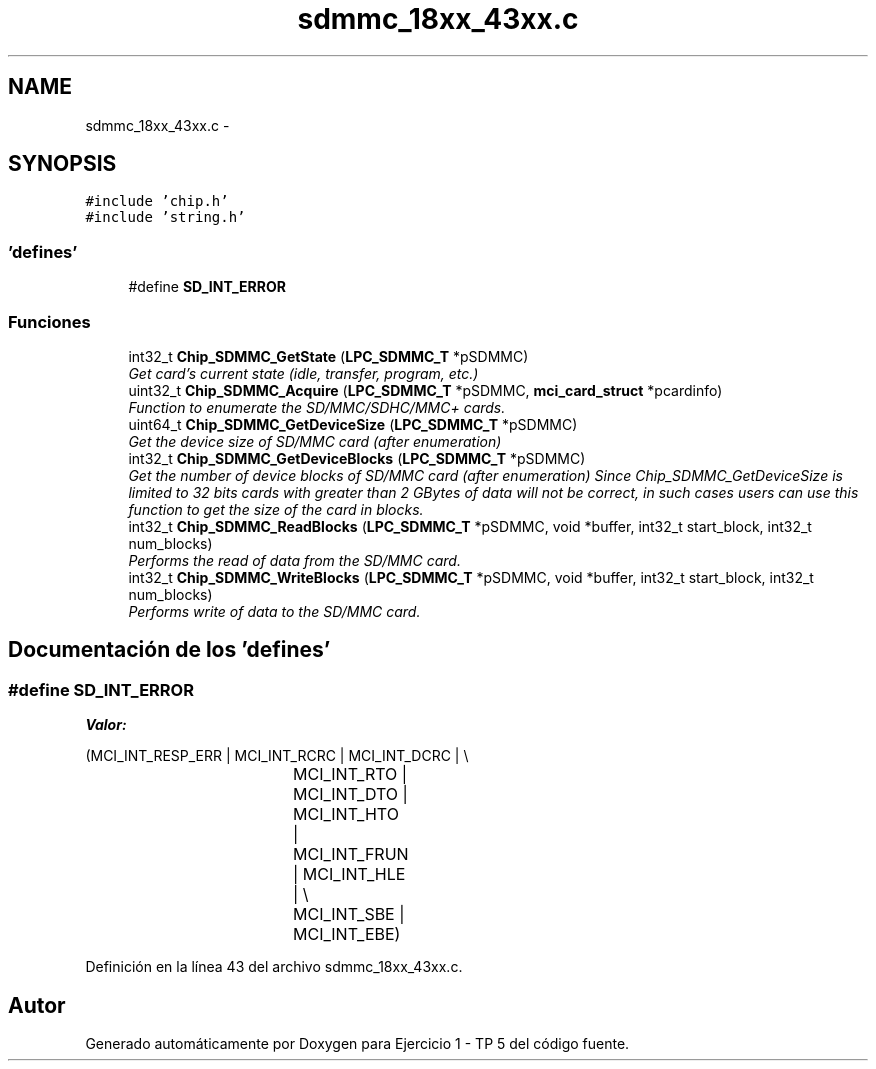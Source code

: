 .TH "sdmmc_18xx_43xx.c" 3 "Viernes, 14 de Septiembre de 2018" "Ejercicio 1 - TP 5" \" -*- nroff -*-
.ad l
.nh
.SH NAME
sdmmc_18xx_43xx.c \- 
.SH SYNOPSIS
.br
.PP
\fC#include 'chip\&.h'\fP
.br
\fC#include 'string\&.h'\fP
.br

.SS "'defines'"

.in +1c
.ti -1c
.RI "#define \fBSD_INT_ERROR\fP"
.br
.in -1c
.SS "Funciones"

.in +1c
.ti -1c
.RI "int32_t \fBChip_SDMMC_GetState\fP (\fBLPC_SDMMC_T\fP *pSDMMC)"
.br
.RI "\fIGet card's current state (idle, transfer, program, etc\&.) \fP"
.ti -1c
.RI "uint32_t \fBChip_SDMMC_Acquire\fP (\fBLPC_SDMMC_T\fP *pSDMMC, \fBmci_card_struct\fP *pcardinfo)"
.br
.RI "\fIFunction to enumerate the SD/MMC/SDHC/MMC+ cards\&. \fP"
.ti -1c
.RI "uint64_t \fBChip_SDMMC_GetDeviceSize\fP (\fBLPC_SDMMC_T\fP *pSDMMC)"
.br
.RI "\fIGet the device size of SD/MMC card (after enumeration) \fP"
.ti -1c
.RI "int32_t \fBChip_SDMMC_GetDeviceBlocks\fP (\fBLPC_SDMMC_T\fP *pSDMMC)"
.br
.RI "\fIGet the number of device blocks of SD/MMC card (after enumeration) Since Chip_SDMMC_GetDeviceSize is limited to 32 bits cards with greater than 2 GBytes of data will not be correct, in such cases users can use this function to get the size of the card in blocks\&. \fP"
.ti -1c
.RI "int32_t \fBChip_SDMMC_ReadBlocks\fP (\fBLPC_SDMMC_T\fP *pSDMMC, void *buffer, int32_t start_block, int32_t num_blocks)"
.br
.RI "\fIPerforms the read of data from the SD/MMC card\&. \fP"
.ti -1c
.RI "int32_t \fBChip_SDMMC_WriteBlocks\fP (\fBLPC_SDMMC_T\fP *pSDMMC, void *buffer, int32_t start_block, int32_t num_blocks)"
.br
.RI "\fIPerforms write of data to the SD/MMC card\&. \fP"
.in -1c
.SH "Documentación de los 'defines'"
.PP 
.SS "#define SD_INT_ERROR"
\fBValor:\fP
.PP
.nf
(MCI_INT_RESP_ERR | MCI_INT_RCRC | MCI_INT_DCRC | \\
					  MCI_INT_RTO | MCI_INT_DTO | MCI_INT_HTO | MCI_INT_FRUN | MCI_INT_HLE | \\
					  MCI_INT_SBE | MCI_INT_EBE)
.fi
.PP
Definición en la línea 43 del archivo sdmmc_18xx_43xx\&.c\&.
.SH "Autor"
.PP 
Generado automáticamente por Doxygen para Ejercicio 1 - TP 5 del código fuente\&.
